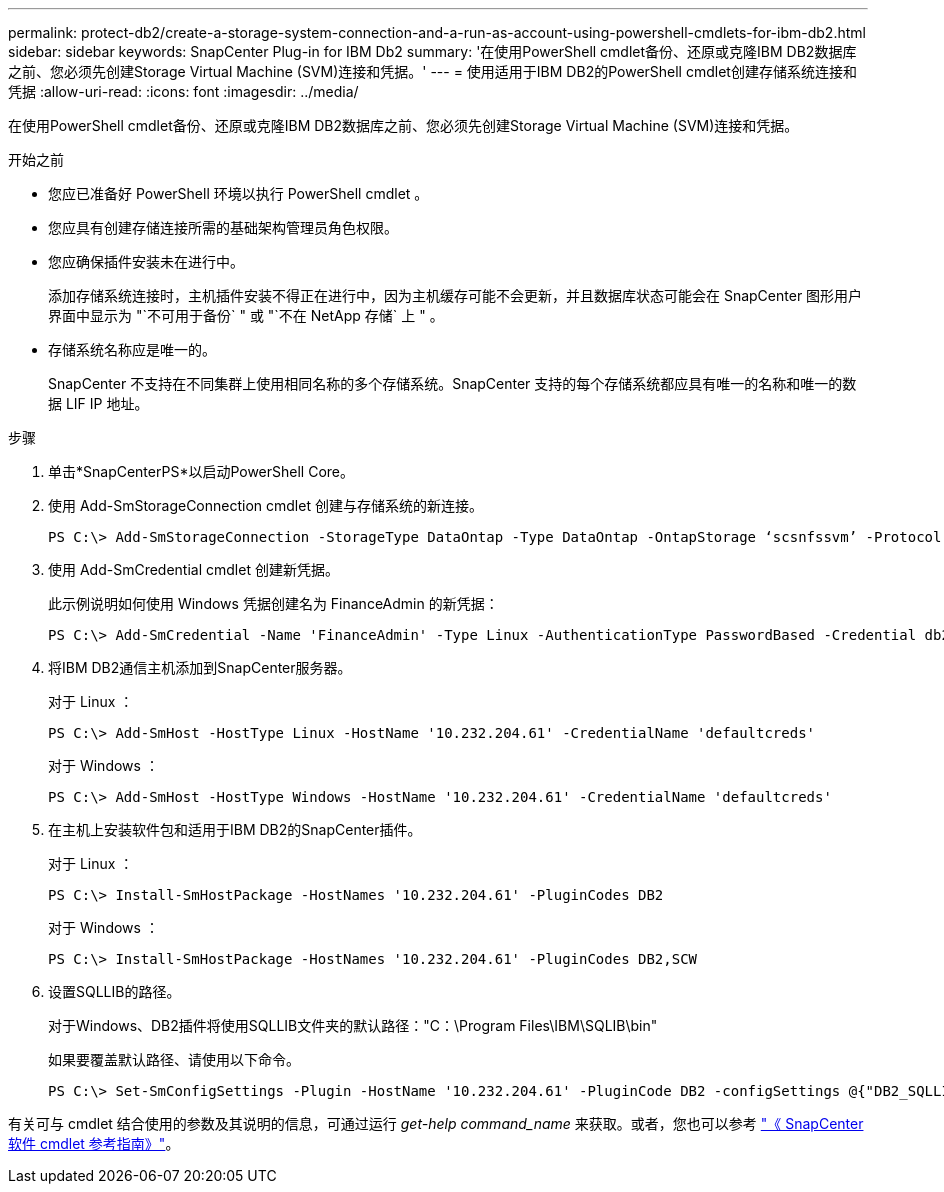 ---
permalink: protect-db2/create-a-storage-system-connection-and-a-run-as-account-using-powershell-cmdlets-for-ibm-db2.html 
sidebar: sidebar 
keywords: SnapCenter Plug-in for IBM Db2 
summary: '在使用PowerShell cmdlet备份、还原或克隆IBM DB2数据库之前、您必须先创建Storage Virtual Machine (SVM)连接和凭据。' 
---
= 使用适用于IBM DB2的PowerShell cmdlet创建存储系统连接和凭据
:allow-uri-read: 
:icons: font
:imagesdir: ../media/


[role="lead"]
在使用PowerShell cmdlet备份、还原或克隆IBM DB2数据库之前、您必须先创建Storage Virtual Machine (SVM)连接和凭据。

.开始之前
* 您应已准备好 PowerShell 环境以执行 PowerShell cmdlet 。
* 您应具有创建存储连接所需的基础架构管理员角色权限。
* 您应确保插件安装未在进行中。
+
添加存储系统连接时，主机插件安装不得正在进行中，因为主机缓存可能不会更新，并且数据库状态可能会在 SnapCenter 图形用户界面中显示为 "`不可用于备份` " 或 "`不在 NetApp 存储` 上 " 。

* 存储系统名称应是唯一的。
+
SnapCenter 不支持在不同集群上使用相同名称的多个存储系统。SnapCenter 支持的每个存储系统都应具有唯一的名称和唯一的数据 LIF IP 地址。



.步骤
. 单击*SnapCenterPS*以启动PowerShell Core。
. 使用 Add-SmStorageConnection cmdlet 创建与存储系统的新连接。
+
[listing]
----
PS C:\> Add-SmStorageConnection -StorageType DataOntap -Type DataOntap -OntapStorage ‘scsnfssvm’ -Protocol Https -Timeout 60
----
. 使用 Add-SmCredential cmdlet 创建新凭据。
+
此示例说明如何使用 Windows 凭据创建名为 FinanceAdmin 的新凭据：

+
[listing]
----
PS C:\> Add-SmCredential -Name 'FinanceAdmin' -Type Linux -AuthenticationType PasswordBased -Credential db2hostuser -EnableSudoPrevileges:$true
----
. 将IBM DB2通信主机添加到SnapCenter服务器。
+
对于 Linux ：

+
[listing]
----
PS C:\> Add-SmHost -HostType Linux -HostName '10.232.204.61' -CredentialName 'defaultcreds'
----
+
对于 Windows ：

+
[listing]
----
PS C:\> Add-SmHost -HostType Windows -HostName '10.232.204.61' -CredentialName 'defaultcreds'
----
. 在主机上安装软件包和适用于IBM DB2的SnapCenter插件。
+
对于 Linux ：

+
[listing]
----
PS C:\> Install-SmHostPackage -HostNames '10.232.204.61' -PluginCodes DB2
----
+
对于 Windows ：

+
[listing]
----
PS C:\> Install-SmHostPackage -HostNames '10.232.204.61' -PluginCodes DB2,SCW
----
. 设置SQLLIB的路径。
+
对于Windows、DB2插件将使用SQLLIB文件夹的默认路径："C：\Program Files\IBM\SQLIB\bin"

+
如果要覆盖默认路径、请使用以下命令。

+
[listing]
----
PS C:\> Set-SmConfigSettings -Plugin -HostName '10.232.204.61' -PluginCode DB2 -configSettings @{"DB2_SQLLIB_CMD"="<custom_path>\IBM\SQLLIB\BIN"}

----


有关可与 cmdlet 结合使用的参数及其说明的信息，可通过运行 _get-help command_name_ 来获取。或者，您也可以参考 https://docs.netapp.com/us-en/snapcenter-cmdlets/index.html["《 SnapCenter 软件 cmdlet 参考指南》"^]。
